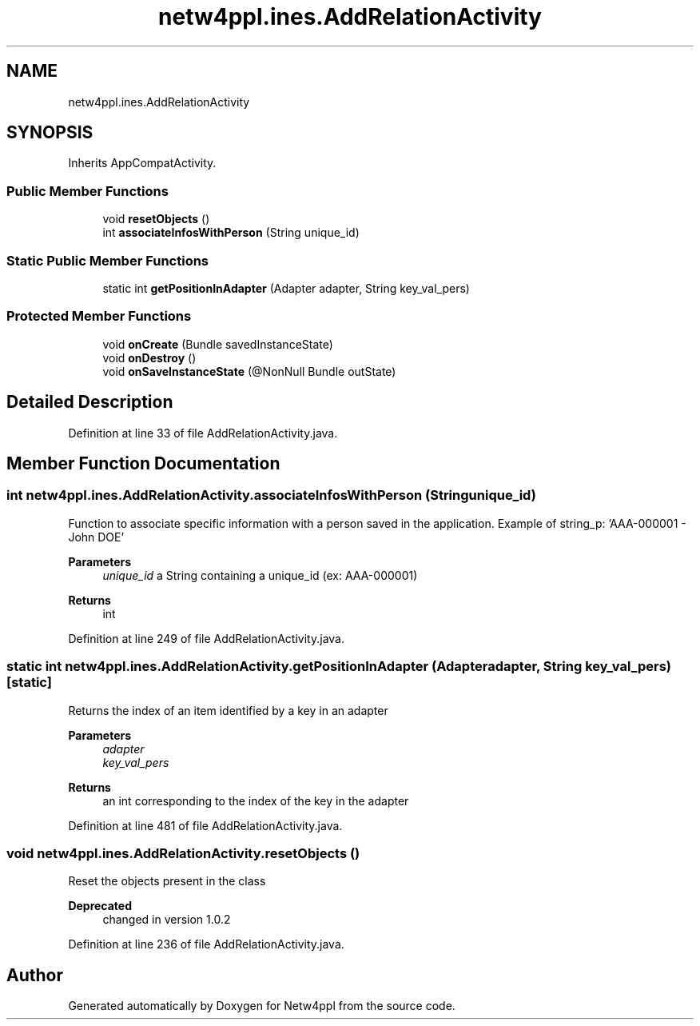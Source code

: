 .TH "netw4ppl.ines.AddRelationActivity" 3 "Mon Jun 7 2021" "Version 1.0.3" "Netw4ppl" \" -*- nroff -*-
.ad l
.nh
.SH NAME
netw4ppl.ines.AddRelationActivity
.SH SYNOPSIS
.br
.PP
.PP
Inherits AppCompatActivity\&.
.SS "Public Member Functions"

.in +1c
.ti -1c
.RI "void \fBresetObjects\fP ()"
.br
.ti -1c
.RI "int \fBassociateInfosWithPerson\fP (String unique_id)"
.br
.in -1c
.SS "Static Public Member Functions"

.in +1c
.ti -1c
.RI "static int \fBgetPositionInAdapter\fP (Adapter adapter, String key_val_pers)"
.br
.in -1c
.SS "Protected Member Functions"

.in +1c
.ti -1c
.RI "void \fBonCreate\fP (Bundle savedInstanceState)"
.br
.ti -1c
.RI "void \fBonDestroy\fP ()"
.br
.ti -1c
.RI "void \fBonSaveInstanceState\fP (@NonNull Bundle outState)"
.br
.in -1c
.SH "Detailed Description"
.PP 
Definition at line 33 of file AddRelationActivity\&.java\&.
.SH "Member Function Documentation"
.PP 
.SS "int netw4ppl\&.ines\&.AddRelationActivity\&.associateInfosWithPerson (String unique_id)"
Function to associate specific information with a person saved in the application\&. Example of string_p: 'AAA-000001 - John DOE'
.PP
\fBParameters\fP
.RS 4
\fIunique_id\fP a String containing a unique_id (ex: AAA-000001) 
.RE
.PP
\fBReturns\fP
.RS 4
int 
.RE
.PP

.PP
Definition at line 249 of file AddRelationActivity\&.java\&.
.SS "static int netw4ppl\&.ines\&.AddRelationActivity\&.getPositionInAdapter (Adapter adapter, String key_val_pers)\fC [static]\fP"
Returns the index of an item identified by a key in an adapter 
.PP
\fBParameters\fP
.RS 4
\fIadapter\fP 
.br
\fIkey_val_pers\fP 
.RE
.PP
\fBReturns\fP
.RS 4
an int corresponding to the index of the key in the adapter 
.RE
.PP

.PP
Definition at line 481 of file AddRelationActivity\&.java\&.
.SS "void netw4ppl\&.ines\&.AddRelationActivity\&.resetObjects ()"
Reset the objects present in the class
.PP
\fBDeprecated\fP
.RS 4
changed in version 1\&.0\&.2 
.RE
.PP

.PP
Definition at line 236 of file AddRelationActivity\&.java\&.

.SH "Author"
.PP 
Generated automatically by Doxygen for Netw4ppl from the source code\&.
